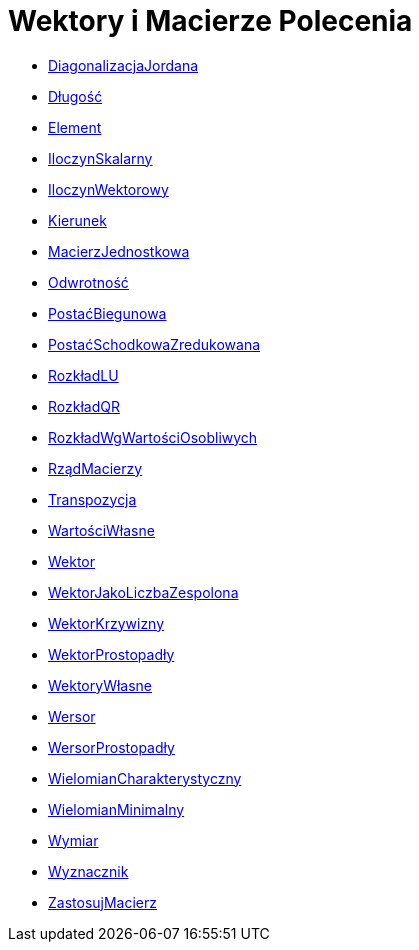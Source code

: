 = Wektory i Macierze Polecenia
:page-en: commands/Vector_and_Matrix_Commands
ifdef::env-github[:imagesdir: /en/modules/ROOT/assets/images]

* xref:/commands/DiagonalizacjaJordana.adoc[DiagonalizacjaJordana]
* xref:/commands/Długość.adoc[Długość]
* xref:/commands/Element.adoc[Element]
* xref:/commands/IloczynSkalarny.adoc[IloczynSkalarny]
* xref:/commands/IloczynWektorowy.adoc[IloczynWektorowy]
* xref:/commands/Kierunek.adoc[Kierunek]
* xref:/commands/MacierzJednostkowa.adoc[MacierzJednostkowa]
* xref:/commands/Odwrotność.adoc[Odwrotność]
* xref:/commands/PostaćBiegunowa.adoc[PostaćBiegunowa]
* xref:/commands/PostaćSchodkowaZredukowana.adoc[PostaćSchodkowaZredukowana]
* xref:/commands/RozkładLU.adoc[RozkładLU]
* xref:/commands/RozkładQR.adoc[RozkładQR]
* xref:/commands/RozkładWgWartościOsobliwych.adoc[RozkładWgWartościOsobliwych]
* xref:/commands/RządMacierzy.adoc[RządMacierzy]
* xref:/commands/Transpozycja.adoc[Transpozycja]
* xref:/commands/WartościWłasne.adoc[WartościWłasne]
* xref:/commands/Wektor.adoc[Wektor]
* xref:/commands/WektorJakoLiczbaZespolona.adoc[WektorJakoLiczbaZespolona]
* xref:/commands/WektorKrzywizny.adoc[WektorKrzywizny]
* xref:/commands/WektorProstopadły.adoc[WektorProstopadły]
* xref:/commands/WektoryWłasne.adoc[WektoryWłasne]
* xref:/commands/Wersor.adoc[Wersor]
* xref:/commands/WersorProstopadły.adoc[WersorProstopadły]
* xref:/commands/WielomianCharakterystyczny.adoc[WielomianCharakterystyczny]
* xref:/commands/WielomianMinimalny.adoc[WielomianMinimalny]
* xref:/commands/Wymiar.adoc[Wymiar]
* xref:/commands/Wyznacznik.adoc[Wyznacznik]
* xref:/commands/ZastosujMacierz.adoc[ZastosujMacierz] 
